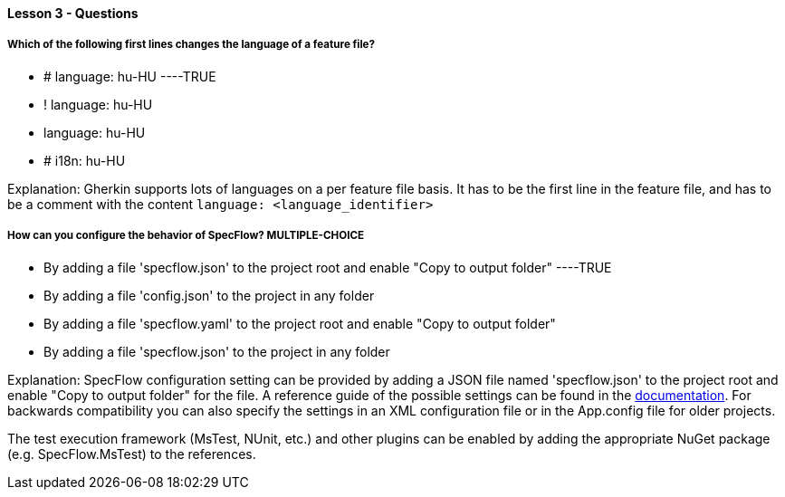 ==== Lesson 3 - Questions


===== Which of the following first lines changes the language of a feature file?

* # language: hu-HU ----TRUE
* ! language: hu-HU
* language: hu-HU
* # i18n: hu-HU

Explanation:
Gherkin supports lots of languages on a per feature file basis. It has to be the first line in the feature file, and has to be a comment with the content `language: <language_identifier>`

===== How can you configure the behavior of SpecFlow? ** MULTIPLE-CHOICE **

* By adding a file 'specflow.json' to the project root and enable "Copy to output folder" ----TRUE
* By adding a file 'config.json' to the project in any folder
* By adding a file 'specflow.yaml' to the project root and enable "Copy to output folder"
* By adding a file 'specflow.json' to the project in any folder

Explanation:
SpecFlow configuration setting can be provided by adding a JSON file named 'specflow.json' to the project root and enable "Copy to output folder" for the file. A reference guide of the possible settings can be found in the https://docs.specflow.org/projects/specflow/en/latest/Installation/Configuration.html[documentation]. For backwards compatibility you can also specify the settings in an XML configuration file or in the App.config file for older projects.

The test execution framework (MsTest, NUnit, etc.) and other plugins can be enabled by adding the appropriate NuGet package (e.g. SpecFlow.MsTest) to the references.
